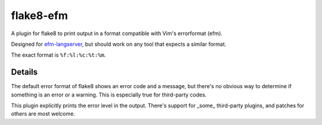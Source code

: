 flake8-efm
==========

A plugin for flake8 to print output in a format compatible with Vim's
errorformat (efm).

Designed for efm-langserver_, but should work on any tool that expects a
similar format.

The exact format is ``%f:%l:%c:%t:%m``.

.. _efm-langserver: https://github.com/mattn/efm-langserver/

Details
-------

The default error format of flake8 shows an error code and a message, but
there's no obvious way to determine if something is an error or a warning. This
is especially true for third-party codes.

This plugin explicitly prints the error level in the output. There's support
for _some_ third-party plugins, and patches for others are most welcome.
